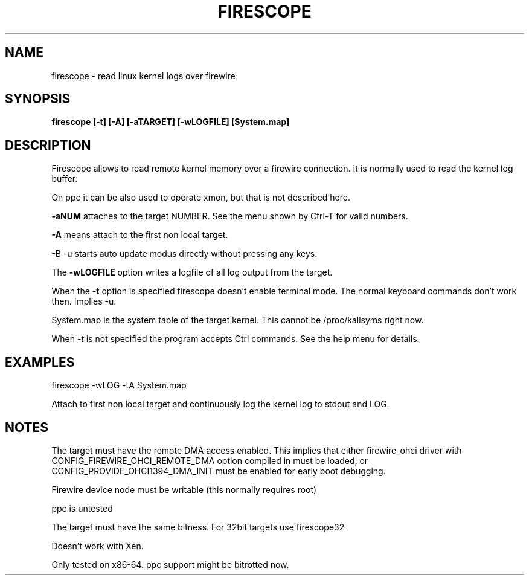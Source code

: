 .TH FIRESCOPE 1 
.SH NAME
firescope \- read linux kernel logs over firewire
.SH SYNOPSIS
.B firescope [-t] [-A] [-aTARGET] [-wLOGFILE] [System.map]
.SH DESCRIPTION
Firescope allows to read remote kernel memory over a firewire connection.
It is normally used to read the kernel log buffer.

On ppc it can be also used to operate xmon, but that is not described here.

.B -aNUM
attaches to the target NUMBER. See the menu shown by Ctrl-T 
for valid numbers.

.B -A
means attach to the first non local target.

-B -u
starts auto update modus directly without pressing any keys. 

The
.B -wLOGFILE
option writes a logfile of all log output from the target.

When the
.B -t
option is specified firescope doesn't enable terminal mode.
The normal keyboard commands don't work then. Implies -u.

System.map is the system table of the target kernel.
This cannot be /proc/kallsyms right now.

When 
.I -t
is not specified the program accepts Ctrl commands. See the help
menu for details.

.SH EXAMPLES
firescope -wLOG -tA System.map

Attach to first non local target and continuously log the kernel log
to stdout and LOG.

.SH NOTES
The target must have the remote DMA access enabled. This implies that either
firewire_ohci driver with CONFIG_FIREWIRE_OHCI_REMOTE_DMA option compiled
in must be loaded, or CONFIG_PROVIDE_OHCI1394_DMA_INIT must be enabled for
early boot debugging.

Firewire device node must be writable (this normally requires root)

ppc is untested

The target must have the same bitness. For 32bit targets use
firescope32

Doesn't work with Xen.

Only tested on x86-64. ppc support might be bitrotted now.
